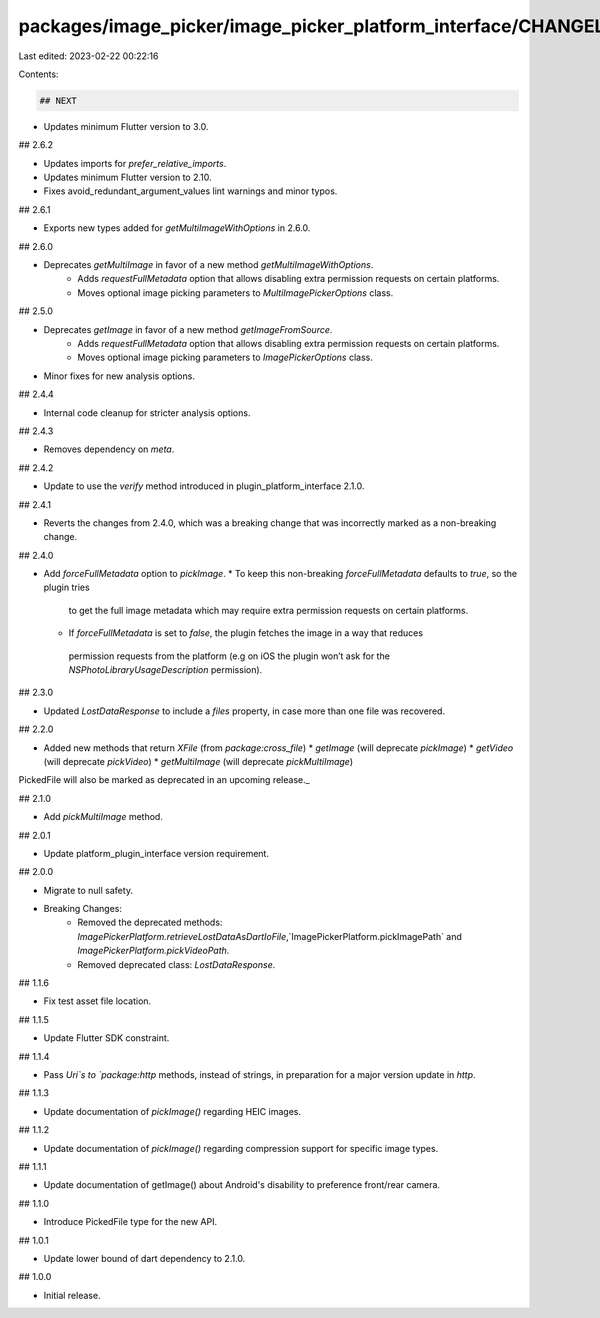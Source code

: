 packages/image_picker/image_picker_platform_interface/CHANGELOG.md
==================================================================

Last edited: 2023-02-22 00:22:16

Contents:

.. code-block:: md

    ## NEXT

* Updates minimum Flutter version to 3.0.

## 2.6.2

* Updates imports for `prefer_relative_imports`.
* Updates minimum Flutter version to 2.10.
* Fixes avoid_redundant_argument_values lint warnings and minor typos.

## 2.6.1

* Exports new types added for `getMultiImageWithOptions` in 2.6.0.

## 2.6.0

* Deprecates `getMultiImage` in favor of a new method `getMultiImageWithOptions`.
    * Adds `requestFullMetadata` option that allows disabling extra permission requests
      on certain platforms.
    * Moves optional image picking parameters to `MultiImagePickerOptions` class.

## 2.5.0

* Deprecates `getImage` in favor of a new method `getImageFromSource`.
    * Adds `requestFullMetadata` option that allows disabling extra permission requests
      on certain platforms.
    * Moves optional image picking parameters to `ImagePickerOptions` class.
* Minor fixes for new analysis options. 

## 2.4.4

* Internal code cleanup for stricter analysis options.

## 2.4.3

* Removes dependency on `meta`.

## 2.4.2

* Update to use the `verify` method introduced in plugin_platform_interface 2.1.0.

## 2.4.1

* Reverts the changes from 2.4.0, which was a breaking change that
  was incorrectly marked as a non-breaking change.

## 2.4.0

* Add `forceFullMetadata` option to `pickImage`.
  * To keep this non-breaking `forceFullMetadata` defaults to `true`, so the plugin tries
   to get the full image metadata which may require extra permission requests on certain platforms.
  * If `forceFullMetadata` is set to `false`, the plugin fetches the image in a way that reduces
   permission requests from the platform (e.g on iOS the plugin won’t ask for the `NSPhotoLibraryUsageDescription` permission).

## 2.3.0

* Updated `LostDataResponse` to include a `files` property, in case more than one file was recovered.

## 2.2.0

* Added new methods that return `XFile` (from `package:cross_file`)
  * `getImage` (will deprecate `pickImage`)
  * `getVideo` (will deprecate `pickVideo`)
  * `getMultiImage` (will deprecate `pickMultiImage`)

_`PickedFile` will also be marked as deprecated in an upcoming release._

## 2.1.0

* Add `pickMultiImage` method.

## 2.0.1

* Update platform_plugin_interface version requirement.

## 2.0.0

* Migrate to null safety.
* Breaking Changes:
    * Removed the deprecated methods: `ImagePickerPlatform.retrieveLostDataAsDartIoFile`,`ImagePickerPlatform.pickImagePath` and `ImagePickerPlatform.pickVideoPath`.
    * Removed deprecated class: `LostDataResponse`.

## 1.1.6

* Fix test asset file location.

## 1.1.5

* Update Flutter SDK constraint.

## 1.1.4

* Pass `Uri`s to `package:http` methods, instead of strings, in preparation for a major version update in `http`.

## 1.1.3

* Update documentation of `pickImage()` regarding HEIC images.

## 1.1.2

* Update documentation of `pickImage()` regarding compression support for specific image types.

## 1.1.1

* Update documentation of getImage() about Android's disability to preference front/rear camera.

## 1.1.0

* Introduce PickedFile type for the new API.

## 1.0.1

* Update lower bound of dart dependency to 2.1.0.

## 1.0.0

* Initial release.



